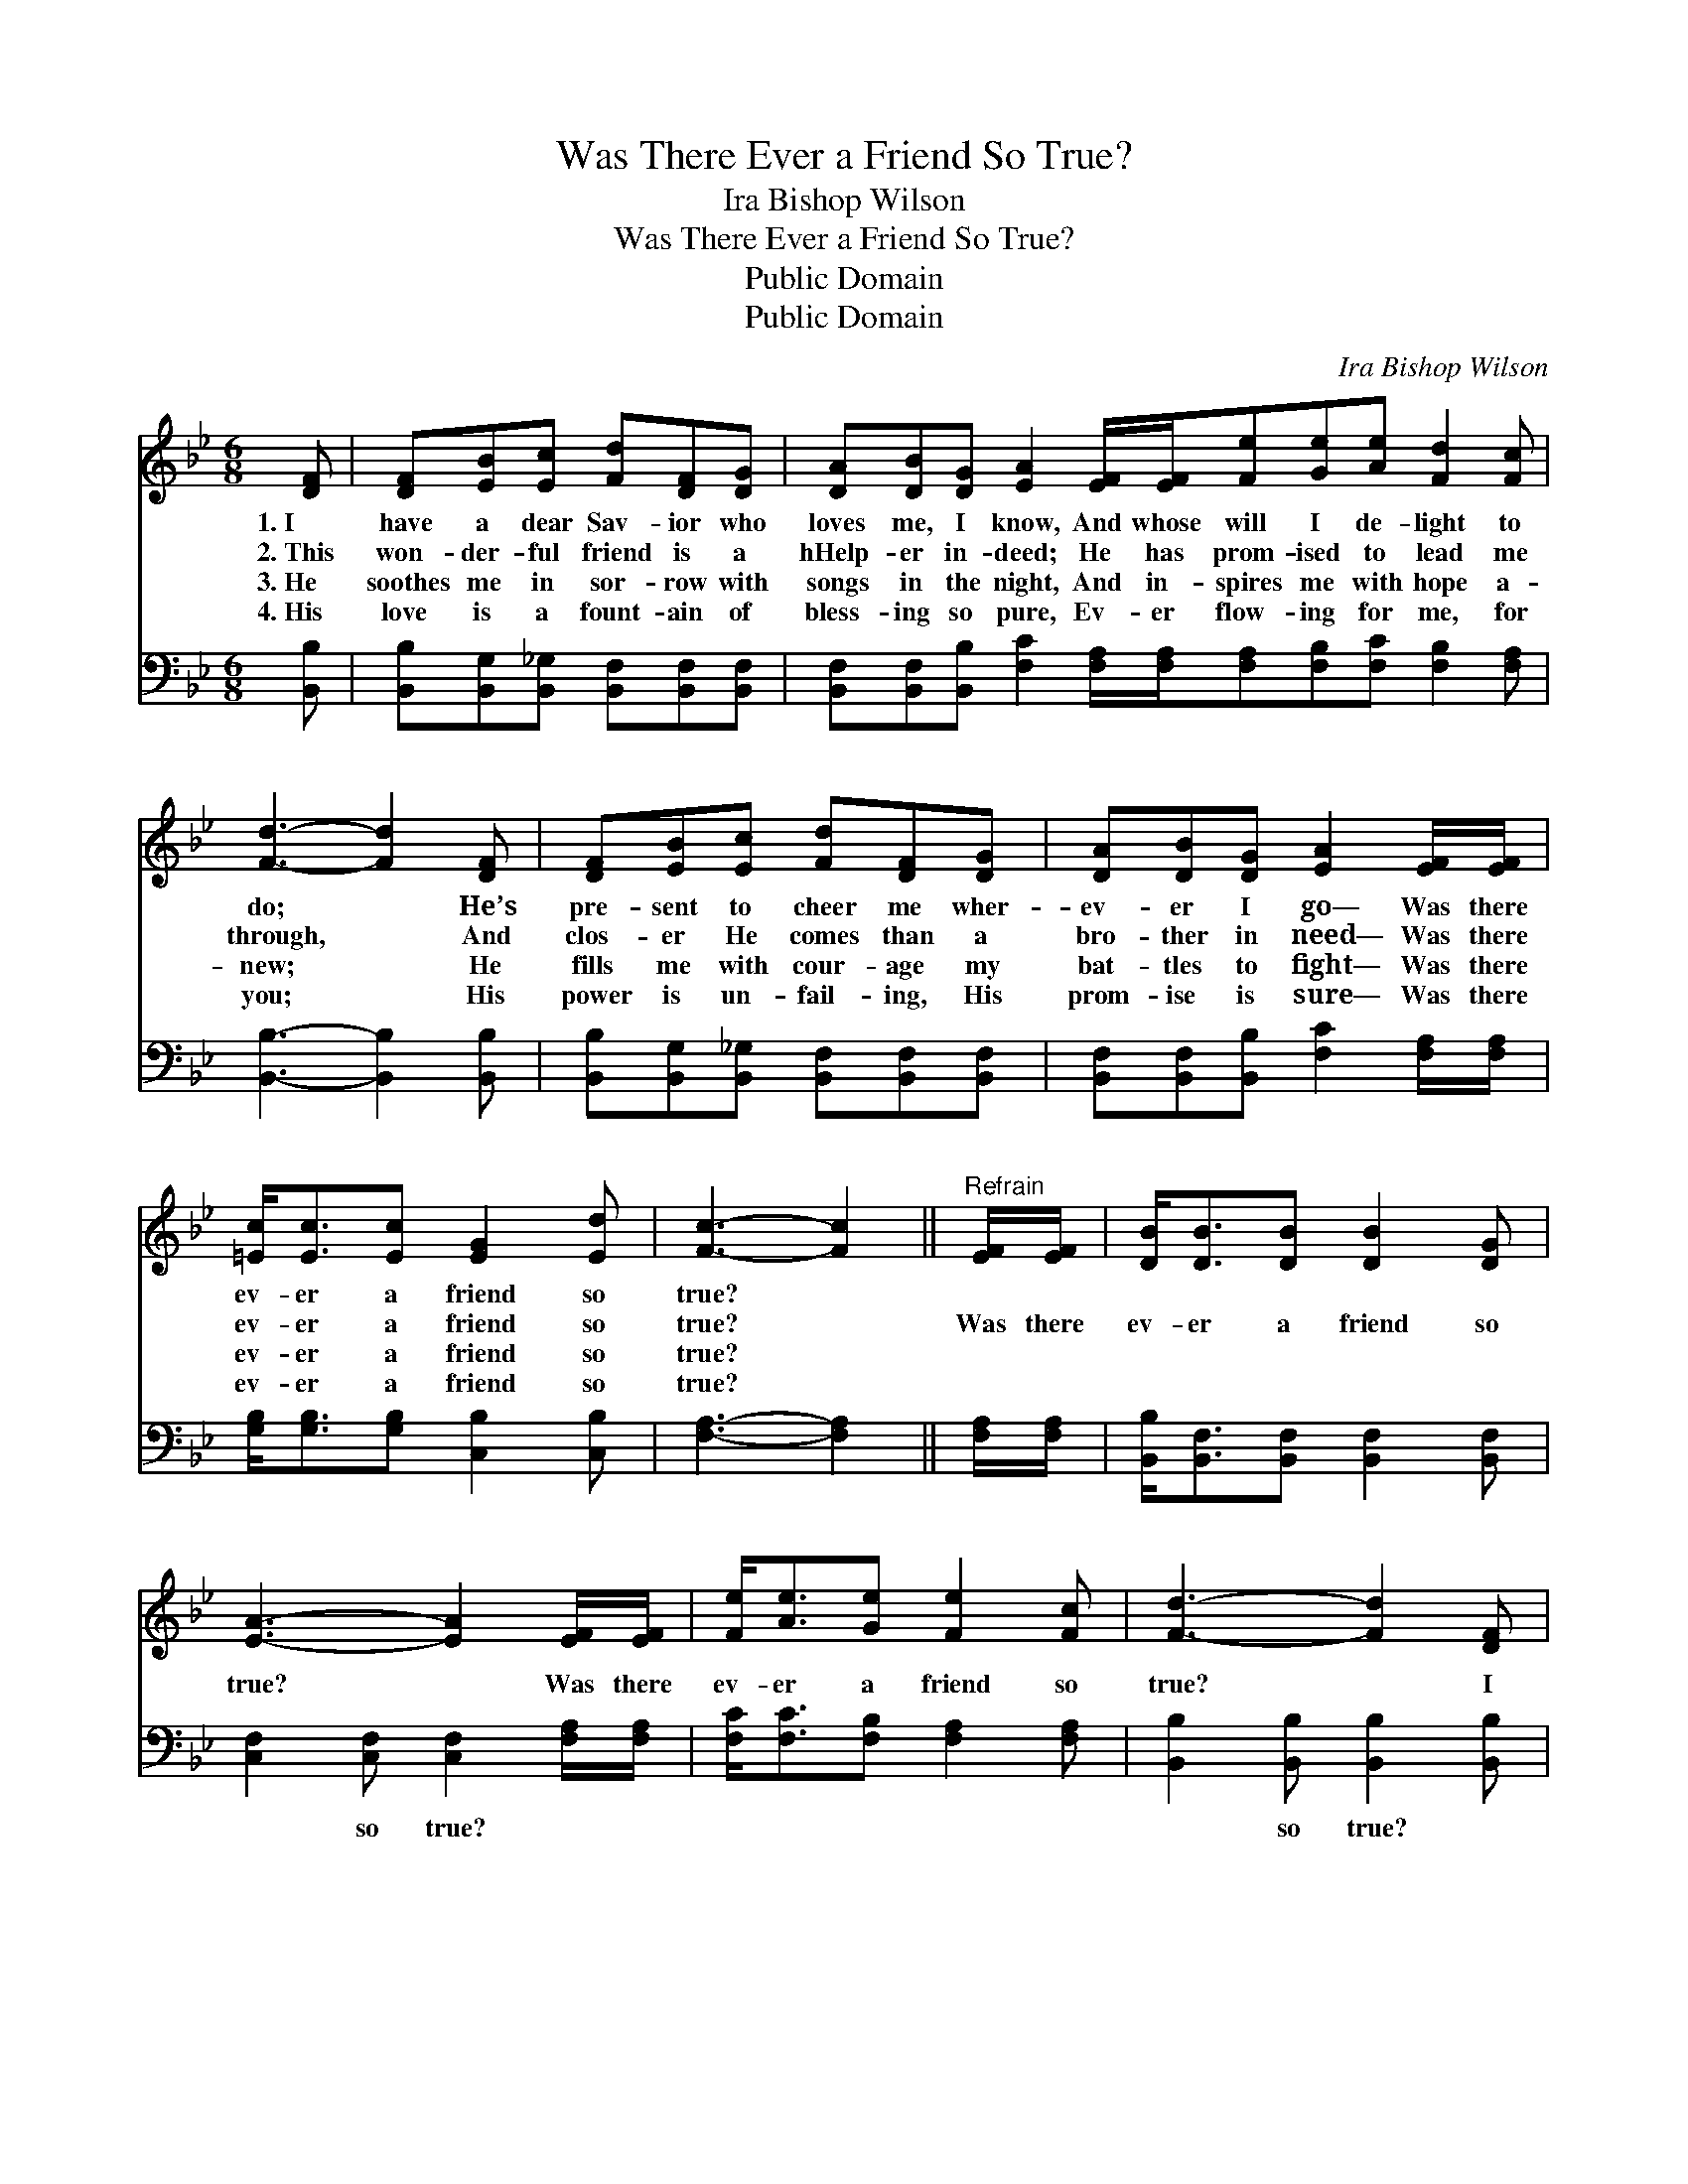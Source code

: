 X:1
T:Was There Ever a Friend So True?
T:Ira Bishop Wilson
T:Was There Ever a Friend So True?
T:Public Domain
T:Public Domain
C:Ira Bishop Wilson
Z:Public Domain
%%score 1 2
L:1/8
M:6/8
K:Bb
V:1 treble 
V:2 bass 
V:1
 [DF] | [DF][EB][Ec] [Fd][DF][DG] | [DA][DB][DG] [EA]2 [EF]/[EF]/[Fe][Ge][Ae] [Fd]2 [Fc] | %3
w: 1.~I|have a dear Sav- ior who|loves me, I know, And whose will I de- light to|
w: 2.~This|won- der- ful friend is a|hHelp- er in- deed; He has prom- ised to lead me|
w: 3.~He|soothes me in sor- row with|songs in the night, And in- spires me with hope a-|
w: 4.~His|love is a fount- ain of|bless- ing so pure, Ev- er flow- ing for me, for|
 [Fd]3- [Fd]2 [DF] | [DF][EB][Ec] [Fd][DF][DG] | [DA][DB][DG] [EA]2 [EF]/[EF]/ | %6
w: do; * He’s|pre- sent to cheer me wher-|ev- er I go— Was there|
w: through, * And|clos- er He comes than a|bro- ther in need— Was there|
w: new; * He|fills me with cour- age my|bat- tles to fight— Was there|
w: you; * His|power is un- fail- ing, His|prom- ise is sure— Was there|
 [=Ec]<[Ec][Ec] [EG]2 [Ed] | [Fc]3- [Fc]2 ||"^Refrain" [EF]/[EF]/ | [DB]<[DB][DB] [DB]2 [DG] | %10
w: ev- er a friend so|true? *|||
w: ev- er a friend so|true? *|Was there|ev- er a friend so|
w: ev- er a friend so|true? *|||
w: ev- er a friend so|true? *|||
 [EA]3- [EA]2 [EF]/[EF]/ | [Fe]<[Ae][Ge] [Fe]2 [Fc] | [Fd]3- [Fd]2 [DF] | %13
w: |||
w: true? * Was there|ev- er a friend so|true? * I|
w: |||
w: |||
 [DF][DG][DB] [EB][EA][EG] | [EF][Fe][Ae] [Ge][Fd][Fd]/[Fd]/ | [=Ec]<[Ec][EG] [Fd]2 [_Ec] | %16
w: |||
w: oft- en have proved Him, I|ev- er will love Him— Was there|ev- er a friend so|
w: |||
w: |||
 [DB]3- [DB]2 |] %17
w: |
w: true? *|
w: |
w: |
V:2
 [B,,B,] | [B,,B,][B,,G,][B,,_G,] [B,,F,][B,,F,][B,,F,] | %2
w: ~|~ ~ ~ ~ ~ ~|
 [B,,F,][B,,F,][B,,B,] [F,C]2 [F,A,]/[F,A,]/[F,A,][F,B,][F,C] [F,B,]2 [F,A,] | %3
w: ~ ~ ~ ~ ~ ~ ~ ~ ~ ~ ~|
 [B,,B,]3- [B,,B,]2 [B,,B,] | [B,,B,][B,,G,][B,,_G,] [B,,F,][B,,F,][B,,F,] | %5
w: ~ * ~|~ ~ ~ ~ ~ ~|
 [B,,F,][B,,F,][B,,B,] [F,C]2 [F,A,]/[F,A,]/ | [G,B,]<[G,B,][G,B,] [C,B,]2 [C,B,] | %7
w: ~ ~ ~ ~ ~ ~|~ ~ ~ ~ ~|
 [F,A,]3- [F,A,]2 || [F,A,]/[F,A,]/ | [B,,B,]<[B,,F,][B,,F,] [B,,F,]2 [B,,F,] | %10
w: ~ *|~ ~|~ ~ ~ ~ ~|
 [C,F,]2 [C,F,] [C,F,]2 [F,A,]/[F,A,]/ | [F,C]<[F,C][F,B,] [F,A,]2 [F,A,] | %12
w: ~ so true? ~ ~|~ ~ ~ ~ ~|
 [B,,B,]2 [B,,B,] [B,,B,]2 [B,,B,] | [B,,B,][B,,B,][B,,F,] [C,F,][C,F,][F,A,] | %14
w: ~ so true? *||
 [F,C][F,C][F,C] [B,,B,][B,,B,][=B,,_A,]/[B,,A,]/ | [C,G,]<[C,G,][C,C] [F,B,]2 [F,A,] | %16
w: ||
 [B,,B,]3- [B,,B,]2 |] %17
w: |


